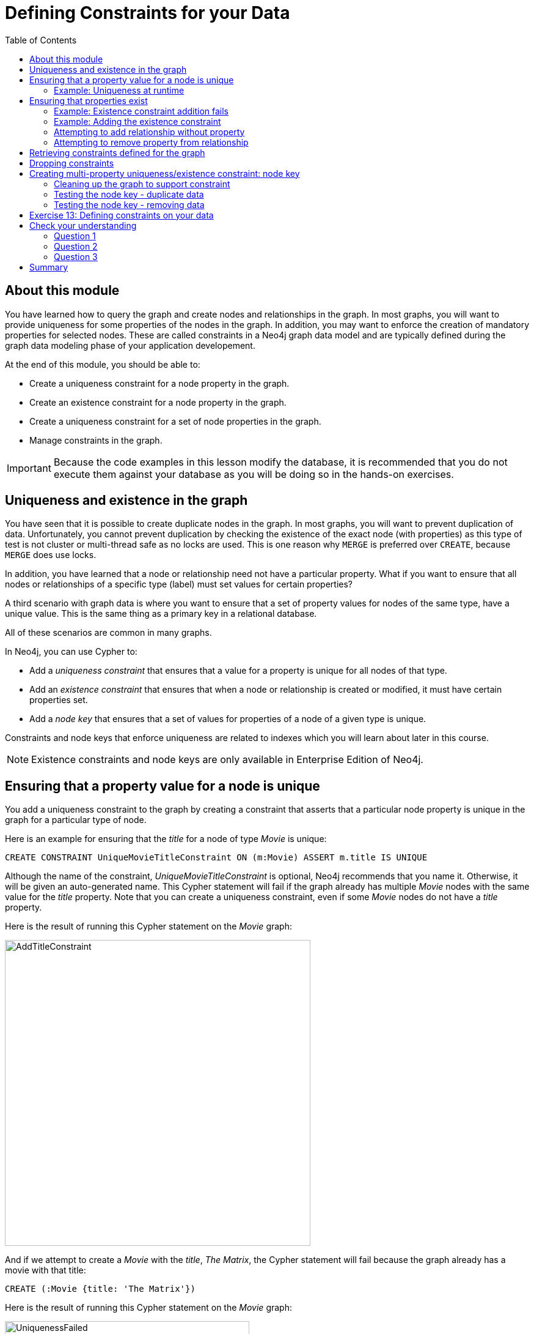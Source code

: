 = Defining Constraints for your Data
:slug: 13-defining-constraints-data
:doctype: book
:toc: left
:toclevels: 4
:imagesdir: ../images
:page-slug: {slug}
:page-layout: training
:page-quiz:
:page-module-duration-minutes: 30

== About this module

[.notes]
--
You have learned how to query the graph and create nodes and relationships in the graph.
In most graphs, you will want to provide uniqueness for some properties of the nodes in the graph.
In addition, you may want to enforce the creation of mandatory properties for selected nodes.
These are called constraints in a Neo4j graph data model and are typically defined during the graph data modeling phase of your application developement.
--

At the end of this module, you should be able to:
[square]

* Create a uniqueness constraint for a node property in the graph.
* Create an existence constraint for a node property in the graph.
* Create a uniqueness constraint for a set of node properties in the graph.
* Manage constraints in the graph.

[IMPORTANT]
Because the code examples in this lesson modify the database, it is recommended that you [.underline]#do not# execute them against your database as you will be doing so in the hands-on exercises.

== Uniqueness and existence in the graph

[.notes]
--
You have seen that it is possible to create duplicate nodes in the graph.
In most graphs, you will want to prevent duplication of data.  Unfortunately, you cannot  prevent duplication by checking the existence of the exact node (with properties) as this type of test is not cluster or multi-thread safe as no locks are used. This is one reason why `MERGE` is preferred over `CREATE`, because `MERGE` does use locks.

In addition, you have learned that a node or relationship need not have a particular property. What if you want to ensure that all nodes or relationships of a specific type (label) [.underline]#must# set values for certain properties? 

A third scenario with graph data is where you want to ensure that a set of property values for nodes of the same type, have a unique value. This is the same thing as a primary key in a relational database.

All of these scenarios are common in many graphs.
--

In Neo4j, you can use Cypher to:

* Add a _uniqueness constraint_ that ensures that a value for a property is unique for all nodes of that type.
* Add an _existence constraint_ that ensures that when a node or relationship is created or modified, it must have certain properties set.
* Add a _node key_ that ensures that a set of values for properties of a node of a given type is unique.

[.notes]
--
Constraints and node keys that enforce uniqueness are related to indexes which you will learn about later in this course.
--

[NOTE]
[.statement]
Existence constraints and node keys are only available in Enterprise Edition of Neo4j.

== Ensuring that a property value for a node is unique

[.notes]
--
You add a uniqueness constraint to the graph by creating a constraint that asserts that a particular node property is unique in the graph for a particular type of node.

Here is an example for ensuring that the _title_ for a node of type _Movie_ is unique:
--

[source,Cypher,role=nocopy noplay]
----
CREATE CONSTRAINT UniqueMovieTitleConstraint ON (m:Movie) ASSERT m.title IS UNIQUE
----

[.notes]
--
Although the name of the constraint, _UniqueMovieTitleConstraint_ is optional, Neo4j recommends that you name it.
Otherwise, it will be given an auto-generated name.
This Cypher statement will fail if the graph already has multiple _Movie_ nodes with the same value for the _title_ property. Note that you can create a uniqueness constraint, even if some _Movie_ nodes do [.underline]#not# have a _title_ property.

Here is the result of running this Cypher statement on the _Movie_ graph:
--

image::AddTitleConstraint.png[AddTitleConstraint,width=500,align=center]

[.notes]
--
And if we attempt to create a _Movie_ with the _title_, _The Matrix_, the Cypher statement will fail because the graph already has a movie with that title:
--

[source,Cypher,role=nocopy noplay]
----
CREATE (:Movie {title: 'The Matrix'})
----

ifndef::env-slides[]
Here is the result of running this Cypher statement on the _Movie_ graph:
endif::[]

image::UniquenessFailed.png[UniquenessFailed,width=400,align=center]


=== Example: Uniqueness at runtime

[.notes]
--
In addition, if you attempt to modify the value of a property where the uniqueness assertion fails, the property will not be updated.
--

[source,Cypher,role=nocopy noplay]
----
MATCH (m:Movie {title: 'The Matrix'})
SET m.title = 'Top Gun'
----

ifndef::env-slides[]
Here is the result of running this Cypher statement on the _Movie_ graph:
endif::[]

image::UniquenessFailed2.png[UniquenessFailed2,width=700,align=center]

== Ensuring that properties exist

[.notes]
--
Having uniqueness for a property value is only useful in the graph if the property exists.
In most cases, you will want your graph to also enforce the existence of properties, not only for those node properties that require uniqueness, but for other nodes and relationships where you require a property to be set. Uniqueness constraints can only be created for nodes, but existence constraints can be created for node or relationship properties.

You add an existence constraint to the graph by creating a constraint that asserts that a particular type of node or relationship property must exist in the graph when a node or relationship of that type is created or updated.

Recall that in the _Movie_ graph, the movie, _Something's Gotta Give_ has no _tagline_ property:
--

[source,Cypher,role=nocopy noplay]
----
MATCH (m:Movie)
WHERE m.title CONTAINS 'Gotta'
RETURN m
----

image::NoTaglineSomething.png[NoTaglineSomething,width=600,align=center]

=== Example: Existence constraint addition fails

[.notes]
--
Here is an example for adding the existence constraint to the _tagline_ property of all _Movie_ nodes in the graph:
--

[%unbreakable]
--
[source,Cypher,role=nocopy noplay]
----
CREATE CONSTRAINT ExistsMovieTagline ON (m:Movie) ASSERT exists(m.tagline)
----

ifndef::env-slides[]
Here is the result of running this Cypher statement:
endif::[]

image::ConstraintExistTaglineFailure.png[ConstraintExistTaglineFailure,width=800,align=center]
--

[.notes]
--
The constraint cannot be added to the graph because a node has been detected that violates the constraint.
--

=== Example: Adding the existence constraint

[.notes]
--
We know that in the _Movie_ graph, all _:REVIEWED_ relationships currently have a property, _rating_. We can create an existence constraint on that property as follows:
--

[source,Cypher,role=nocopy noplay]
----
CREATE CONSTRAINT ExistsREVIEWEDRating
       ON ()-[rel:REVIEWED]-() ASSERT exists(rel.rating)
----

Notice that when you create the constraint on a relationship, you need not specify the direction of the relationship.
With the result:

image::CreateRatingExistenceConstraint.png[CreateRatingExistenceConstraint,width=900,align=center]

=== Attempting to add relationship without property

[.notes]
--
So after creating this constraint, if we attempt to create a _:REVIEWED_ relationship without setting the _rating_ property: 
--

[%unbreakable]
--
[source,Cypher,role=nocopy noplay]
----
MATCH (p:Person), (m:Movie)
WHERE p.name = 'Jessica Thompson' AND
	  m.title = 'The Matrix'
MERGE (p)-[:REVIEWED {summary: 'Great movie!'}]->(m)
----

[.statement]
We see this error:

image::ExistenceConstraintFailed.png[ExistenceConstraintFailed,width=1000,align=center]
--

=== Attempting to remove property from relationship

[.notes]
--
You will also see this error if you attempt to remove a property from a node or relationship where the existence constraint has been created in the graph.
--

[%unbreakable]
--
[source,Cypher,role=nocopy noplay]
----
MATCH (p:Person)-[rel:REVIEWED]-(m:Movie)
WHERE p.name = 'Jessica Thompson'
REMOVE rel.rating
----

ifndef::env-slides[]
Here is the result:
endif::[]

image::ExistenceConstraintFailed2.png[ExistenceConstraintFailed2,width=800,align=center]
--

== Retrieving  constraints defined for the graph

You can query for the set of constraints defined in the graph as follows:

[source,Cypher,role=nocopy noplay]
----
CALL db.constraints()
----

ifndef::env-slides[]
And here is what is returned from the graph:
endif::[]

image::call_db_constraints.png[call_db_constraints,width=1000,align=center]

== Dropping constraints

[.notes]
--
You remove constraints defined for the graph with the `DROP CONSTRAINT` clause.

Here we drop the existence constraint named _ExistsREVIEWEDRating_:
--

[source,Cypher,role=nocopy noplay]
----
DROP CONSTRAINT ExistsREVIEWEDRating
----

ifndef::env-slides[]
With the result:
endif::[]

image::DropConstraint.png[DropConstraint,width=400,align=center]

== Creating multi-property uniqueness/existence constraint: node key

[.notes]
--
A node key is used to define the uniqueness and existence constraint for [.underline]#multiple# properties of a node of a certain type.
A node key is  also used as a composite index in the graph.

Suppose that in our Movie graph, we will not allow a _Person_ node to be created where both the _name_ and _born_ properties are the same. We can create a constraint that will be a node key to ensure that this uniqueness for the set of properties is asserted.

Here is an example to create this node key:
--

[source,Cypher,role=nocopy noplay]
----
CREATE CONSTRAINT UniqueNameBornConstraint
       ON (p:Person) ASSERT (p.name, p.born) IS NODE KEY
----

ifndef::env-slides[]
Here is the result of running this Cypher statement on our Movie graph:
endif::[]

image::NodeKeyCreationFailed.png[NodeKeyCreationFailed,width=1000,align=center]

[.notes]
--
This attempt to create the constraint failed because there are _Person_ nodes in the graph that do not have the _born_ property defined. 
--

=== Cleaning up the graph to support constraint

[.notes]
--
If we set these properties for all nodes in the graph that do not have _born_ properties with:
--
[.is-half.left-column]
--
[source,Cypher,role=nocopy noplay]
----
MATCH (p:Person) 
WHERE NOT exists(p.born)
SET p.born = 0
----

ifndef::env-slides[]
With this result:
endif::[]

image::SetBorn0.png[SetBorn0,width=600,align=center]
--

[.is-half.right-column]
--
[.statement]
Then the creation of the node key succeeds:

image::CreateNodeKey.png[CreateNodeKey,width=700,align=center]
--

[.notes]
--
Any subsequent attempt to create or modify an existing _Person_ node with _name_ or _born_ values that violate the uniqueness constraint as a node key will fail.
--

=== Testing the node key - duplicate data

[.statement]
For example, executing this Cypher statement will fail:

[source,Cypher,role=nocopy noplay]
----
CREATE (:Person {name: 'Jessica Thompson', born: 0})
----

ifndef::env-slides[]
Here is the result:
endif::[]

image::CreateDuplicateJessicaFailure.png[CreateDuplicateJessicaFailure,width=800,align=center]

[.notes]
--
If you have defined a node key in the graph that, for example, represents the data in two properties, every node must contain a unique value for the properties.
Additionally, every node must contain the properties of the node key.
--

=== Testing the node key - removing data
[%unbreakable]
--
[.statement]
If you attempt to remove a property that is used for a node key:

[source,Cypher,role=nocopy noplay]
----
MATCH (p:Person {name: 'Jessica Thompson', born: 0})
REMOVE p.born
----

[.statement]
You will see this error:

image::CannotRemoveNodeKeyProperty.png[CannotRemoveNodeKeyProperty,width=800,align=center]
--

[.student-exercise]
== Exercise 13: Defining constraints on your data

In the query edit pane of Neo4j Browser, execute the browser command:

kbd:[:play 4.0-intro-neo4j-exercises]

and follow the instructions for Exercise 13.

[NOTE]
This exercise has 14 steps.
Estimated time to complete: 30 minutes.

[.quiz]
== Check your understanding

=== Question 1

[.statement]
What are some of the constraints you can create for the data in your graph?

[.statement]
Select the correct answers.

[%interactive.answers]
- [ ] Property for a node with a given label is always a string value.
- [x] Property value for a node with a given label is unique.
- [x] Property for a node with a given label must exist.
- [ ]  Property value for a relationship is unique.

=== Question 2

[.statement]
What types of uniqueness constraints can you define for a graph?

[.statement]
Select the correct answers.

[%interactive.answers]
- [x] Unique values for a property of a node
- [ ] Unique values for a property of a relationship
- [x] Unique values for a set of properties of a node
- [ ] Unique values for a set of properties of a relationship

=== Question 3

[.statement]
How many properties can be defined for a NODE KEY constraint?

[.statement]
Select the correct answers.

[%interactive.answers]
- [ ] 0
- [x] 1
- [x] 2
- [x] unlimited

[.summary]
== Summary

You should now be able to:
[square]

* Create a uniqueness constraint for a node property in the graph.
* Create an existence constraint for a node property in the graph.
* Create a uniqueness constraint for a set of node properties in the graph.
* Manage constraints in the graph.
